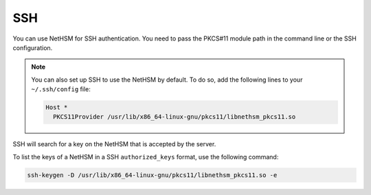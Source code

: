 SSH
===

You can use NetHSM for SSH authentication. You need to pass the PKCS#11 module path in the command line or the SSH configuration.

.. tabs::
  .. tab:: Command line
    .. code-block:: bash
       
      ssh -I /usr/lib/x86_64-linux-gnu/pkcs11/libnethsm_pkcs11.so user@host
  
  .. tab:: SSH config
    .. code-block:: 
       
      Host example.com
        PKCS11Provider /usr/lib/x86_64-linux-gnu/pkcs11/libnethsm_pkcs11.so

.. note:: 
  You can also set up SSH to use the NetHSM by default. To do so, add the following lines to your ``~/.ssh/config`` file:

  .. code-block::

    Host *
      PKCS11Provider /usr/lib/x86_64-linux-gnu/pkcs11/libnethsm_pkcs11.so


SSH will search for a key on the NetHSM that is accepted by the server.

To list the keys of a NetHSM in a SSH ``authorized_keys`` format, use the following command:

.. code-block:: bash

  ssh-keygen -D /usr/lib/x86_64-linux-gnu/pkcs11/libnethsm_pkcs11.so -e

